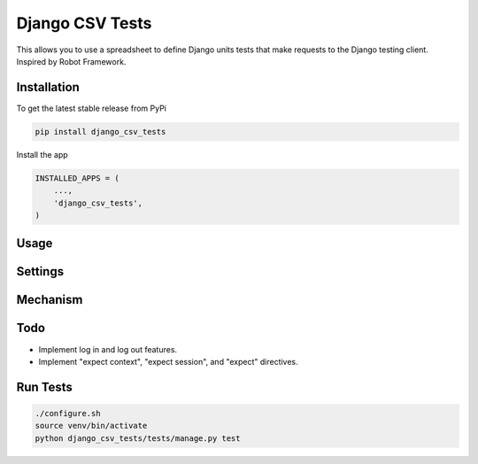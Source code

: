 Django CSV Tests
================

This allows you to use a spreadsheet to define Django units tests that make requests to the Django testing client.  Inspired by Robot Framework.

Installation
------------

To get the latest stable release from PyPi

.. code-block:: bash

    pip install django_csv_tests

Install the app

.. code-block:: python

    INSTALLED_APPS = (
        ...,
        'django_csv_tests',
    )

Usage
-----


Settings
--------


Mechanism
---------

Todo
----

- Implement log in and log out features.
- Implement "expect context", "expect session", and "expect" directives.

Run Tests
---------

.. code-block:: bash

    ./configure.sh
    source venv/bin/activate
    python django_csv_tests/tests/manage.py test
